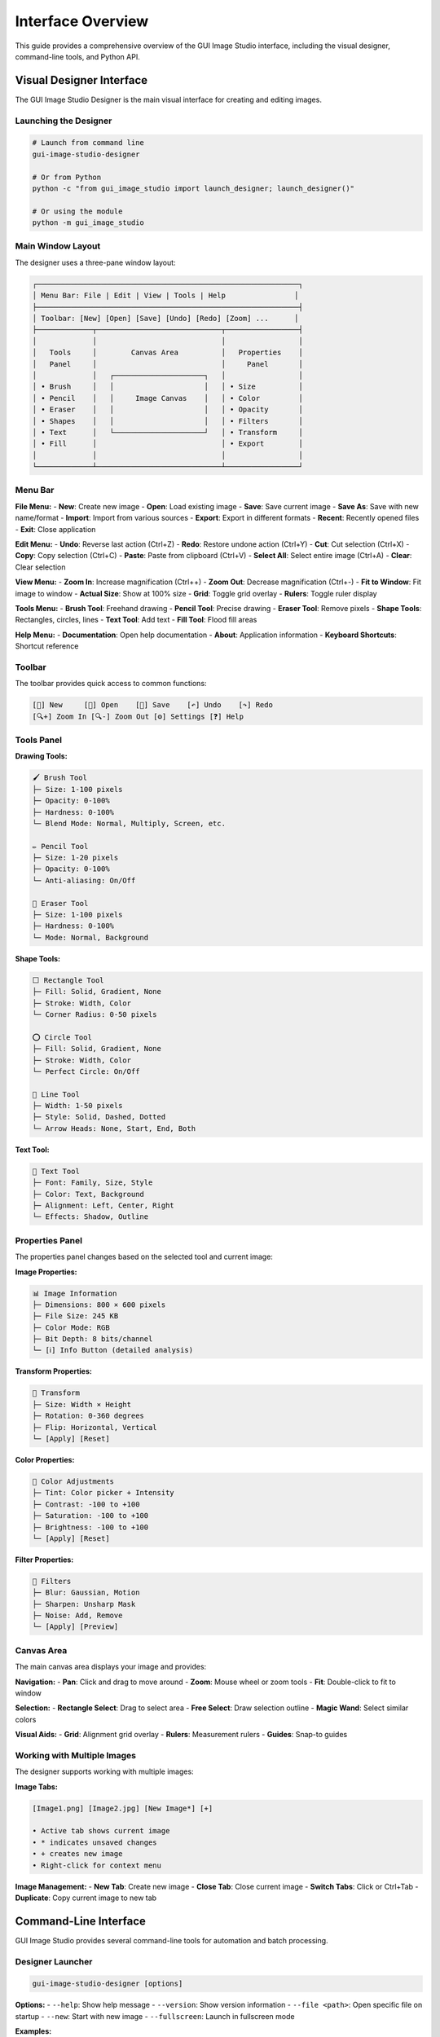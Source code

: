 Interface Overview
==================

This guide provides a comprehensive overview of the GUI Image Studio interface, including the visual designer, command-line tools, and Python API.

Visual Designer Interface
--------------------------

The GUI Image Studio Designer is the main visual interface for creating and editing images.

Launching the Designer
~~~~~~~~~~~~~~~~~~~~~~

.. code-block:: bash

    # Launch from command line
    gui-image-studio-designer

    # Or from Python
    python -c "from gui_image_studio import launch_designer; launch_designer()"

    # Or using the module
    python -m gui_image_studio

Main Window Layout
~~~~~~~~~~~~~~~~~~

The designer uses a three-pane window layout:

.. code-block:: text

    ┌─────────────────────────────────────────────────────────────┐
    │ Menu Bar: File | Edit | View | Tools | Help                │
    ├─────────────────────────────────────────────────────────────┤
    │ Toolbar: [New] [Open] [Save] [Undo] [Redo] [Zoom] ...      │
    ├─────────────┬─────────────────────────────┬─────────────────┤
    │             │                             │                 │
    │   Tools     │        Canvas Area          │   Properties    │
    │   Panel     │                             │     Panel       │
    │             │   ┌─────────────────────┐   │                 │
    │ • Brush     │   │                     │   │ • Size          │
    │ • Pencil    │   │     Image Canvas    │   │ • Color         │
    │ • Eraser    │   │                     │   │ • Opacity       │
    │ • Shapes    │   │                     │   │ • Filters       │
    │ • Text      │   └─────────────────────┘   │ • Transform     │
    │ • Fill      │                             │ • Export        │
    │             │                             │                 │
    └─────────────┴─────────────────────────────┴─────────────────┘

Menu Bar
~~~~~~~~

**File Menu:**
- **New**: Create new image
- **Open**: Load existing image
- **Save**: Save current image
- **Save As**: Save with new name/format
- **Import**: Import from various sources
- **Export**: Export in different formats
- **Recent**: Recently opened files
- **Exit**: Close application

**Edit Menu:**
- **Undo**: Reverse last action (Ctrl+Z)
- **Redo**: Restore undone action (Ctrl+Y)
- **Cut**: Cut selection (Ctrl+X)
- **Copy**: Copy selection (Ctrl+C)
- **Paste**: Paste from clipboard (Ctrl+V)
- **Select All**: Select entire image (Ctrl+A)
- **Clear**: Clear selection

**View Menu:**
- **Zoom In**: Increase magnification (Ctrl++)
- **Zoom Out**: Decrease magnification (Ctrl+-)
- **Fit to Window**: Fit image to window
- **Actual Size**: Show at 100% size
- **Grid**: Toggle grid overlay
- **Rulers**: Toggle ruler display

**Tools Menu:**
- **Brush Tool**: Freehand drawing
- **Pencil Tool**: Precise drawing
- **Eraser Tool**: Remove pixels
- **Shape Tools**: Rectangles, circles, lines
- **Text Tool**: Add text
- **Fill Tool**: Flood fill areas

**Help Menu:**
- **Documentation**: Open help documentation
- **About**: Application information
- **Keyboard Shortcuts**: Shortcut reference

Toolbar
~~~~~~~

The toolbar provides quick access to common functions:

.. code-block:: text

    [📄] New     [📁] Open    [💾] Save    [↶] Undo    [↷] Redo
    [🔍+] Zoom In [🔍-] Zoom Out [⚙️] Settings [❓] Help

Tools Panel
~~~~~~~~~~~

**Drawing Tools:**

.. code-block:: text

    🖌️ Brush Tool
    ├─ Size: 1-100 pixels
    ├─ Opacity: 0-100%
    ├─ Hardness: 0-100%
    └─ Blend Mode: Normal, Multiply, Screen, etc.

    ✏️ Pencil Tool
    ├─ Size: 1-20 pixels
    ├─ Opacity: 0-100%
    └─ Anti-aliasing: On/Off

    🧽 Eraser Tool
    ├─ Size: 1-100 pixels
    ├─ Hardness: 0-100%
    └─ Mode: Normal, Background

**Shape Tools:**

.. code-block:: text

    ⬜ Rectangle Tool
    ├─ Fill: Solid, Gradient, None
    ├─ Stroke: Width, Color
    └─ Corner Radius: 0-50 pixels

    ⭕ Circle Tool
    ├─ Fill: Solid, Gradient, None
    ├─ Stroke: Width, Color
    └─ Perfect Circle: On/Off

    📏 Line Tool
    ├─ Width: 1-50 pixels
    ├─ Style: Solid, Dashed, Dotted
    └─ Arrow Heads: None, Start, End, Both

**Text Tool:**

.. code-block:: text

    📝 Text Tool
    ├─ Font: Family, Size, Style
    ├─ Color: Text, Background
    ├─ Alignment: Left, Center, Right
    └─ Effects: Shadow, Outline

Properties Panel
~~~~~~~~~~~~~~~~

The properties panel changes based on the selected tool and current image:

**Image Properties:**

.. code-block:: text

    📊 Image Information
    ├─ Dimensions: 800 × 600 pixels
    ├─ File Size: 245 KB
    ├─ Color Mode: RGB
    ├─ Bit Depth: 8 bits/channel
    └─ [ℹ️] Info Button (detailed analysis)

**Transform Properties:**

.. code-block:: text

    🔄 Transform
    ├─ Size: Width × Height
    ├─ Rotation: 0-360 degrees
    ├─ Flip: Horizontal, Vertical
    └─ [Apply] [Reset]

**Color Properties:**

.. code-block:: text

    🎨 Color Adjustments
    ├─ Tint: Color picker + Intensity
    ├─ Contrast: -100 to +100
    ├─ Saturation: -100 to +100
    ├─ Brightness: -100 to +100
    └─ [Apply] [Reset]

**Filter Properties:**

.. code-block:: text

    🔧 Filters
    ├─ Blur: Gaussian, Motion
    ├─ Sharpen: Unsharp Mask
    ├─ Noise: Add, Remove
    └─ [Apply] [Preview]

Canvas Area
~~~~~~~~~~~

The main canvas area displays your image and provides:

**Navigation:**
- **Pan**: Click and drag to move around
- **Zoom**: Mouse wheel or zoom tools
- **Fit**: Double-click to fit to window

**Selection:**
- **Rectangle Select**: Drag to select area
- **Free Select**: Draw selection outline
- **Magic Wand**: Select similar colors

**Visual Aids:**
- **Grid**: Alignment grid overlay
- **Rulers**: Measurement rulers
- **Guides**: Snap-to guides

Working with Multiple Images
~~~~~~~~~~~~~~~~~~~~~~~~~~~~

The designer supports working with multiple images:

**Image Tabs:**

.. code-block:: text

    [Image1.png] [Image2.jpg] [New Image*] [+]

    • Active tab shows current image
    • * indicates unsaved changes
    • + creates new image
    • Right-click for context menu

**Image Management:**
- **New Tab**: Create new image
- **Close Tab**: Close current image
- **Switch Tabs**: Click or Ctrl+Tab
- **Duplicate**: Copy current image to new tab

Command-Line Interface
----------------------

GUI Image Studio provides several command-line tools for automation and batch processing.

Designer Launcher
~~~~~~~~~~~~~~~~~

.. code-block:: bash

    gui-image-studio-designer [options]

**Options:**
- ``--help``: Show help message
- ``--version``: Show version information
- ``--file <path>``: Open specific file on startup
- ``--new``: Start with new image
- ``--fullscreen``: Launch in fullscreen mode

**Examples:**

.. code-block:: bash

    # Launch designer
    gui-image-studio-designer

    # Open specific file
    gui-image-studio-designer --file my_image.png

    # Start with new image
    gui-image-studio-designer --new

Sample Creator
~~~~~~~~~~~~~~

.. code-block:: bash

    gui-image-studio-create-samples [options]

**Options:**
- ``--output <dir>``: Output directory (default: sample_images)
- ``--count <n>``: Number of samples to create
- ``--size <WxH>``: Image dimensions
- ``--formats <list>``: File formats to create

**Examples:**

.. code-block:: bash

    # Create default samples
    gui-image-studio-create-samples

    # Create in specific directory
    gui-image-studio-create-samples --output test_images

    # Create specific size samples
    gui-image-studio-create-samples --size 256x256

Image Generator
~~~~~~~~~~~~~~~

.. code-block:: bash

    gui-image-studio-generate [options]

**Options:**
- ``--folder <path>``: Input folder path
- ``--output <file>``: Output Python file
- ``--quality <n>``: Compression quality (1-100)
- ``--recursive``: Process subfolders
- ``--formats <list>``: Include specific formats only

**Examples:**

.. code-block:: bash

    # Basic generation
    gui-image-studio-generate --folder images/ --output embedded.py

    # High quality with recursion
    gui-image-studio-generate \
      --folder assets/ \
      --output resources.py \
      --quality 95 \
      --recursive

    # Specific formats only
    gui-image-studio-generate \
      --folder icons/ \
      --output icons.py \
      --formats png,svg

Python API Interface
--------------------

The Python API provides programmatic access to all functionality.

Core Functions
~~~~~~~~~~~~~~

**get_image() Function:**

.. code-block:: python

    from gui_image_studio import get_image

    # Basic usage
    image = get_image("my_image.png", framework="tkinter")

    # With transformations
    image = get_image(
        "photo.jpg",
        framework="customtkinter",
        size=(200, 200),
        rotate=45,
        tint_color=(255, 0, 0),
        tint_intensity=0.3,
        contrast=1.2,
        saturation=1.1,
        grayscale=False,
        transparency=1.0,
        theme="dark"
    )

**embed_images_from_folder() Function:**

.. code-block:: python

    from gui_image_studio import embed_images_from_folder

    # Basic embedding
    embed_images_from_folder(
        folder_path="images/",
        output_file="embedded_images.py",
        compression_quality=85
    )

**create_sample_images() Function:**

.. code-block:: python

    from gui_image_studio import create_sample_images

    # Create samples in default location
    create_sample_images()

    # Create in specific directory
    create_sample_images(output_dir="my_samples")

**launch_designer() Function:**

.. code-block:: python

    from gui_image_studio import launch_designer

    # Launch the visual designer
    launch_designer()

Integration Patterns
~~~~~~~~~~~~~~~~~~~~~

**Tkinter Integration:**

.. code-block:: python

    import tkinter as tk
    from gui_image_studio import get_image

    class MyApp:
        def __init__(self, root):
            self.root = root

            # Load images
            self.icon = get_image("icon.png", framework="tkinter", size=(32, 32))
            self.bg = get_image("background.jpg", framework="tkinter", size=(800, 600))

            # Use in widgets
            self.setup_ui()

        def setup_ui(self):
            # Background label
            bg_label = tk.Label(self.root, image=self.bg)
            bg_label.place(x=0, y=0)

            # Icon button
            icon_btn = tk.Button(
                self.root,
                image=self.icon,
                text="Click Me",
                compound=tk.LEFT
            )
            icon_btn.pack(pady=20)

**CustomTkinter Integration:**

.. code-block:: python

    import customtkinter as ctk
    from gui_image_studio import get_image

    class ModernApp:
        def __init__(self):
            self.root = ctk.CTk()

            # Set theme
            ctk.set_appearance_mode("dark")

            # Load themed images
            self.load_images()
            self.setup_ui()

        def load_images(self):
            self.logo = get_image(
                "logo.png",
                framework="customtkinter",
                size=(100, 100),
                theme="dark"
            )

        def setup_ui(self):
            # Logo display
            logo_label = ctk.CTkLabel(
                self.root,
                image=self.logo,
                text=""
            )
            logo_label.pack(pady=20)

Keyboard Shortcuts
------------------

**Global Shortcuts:**

.. code-block:: text

    File Operations:
    Ctrl+N          New image
    Ctrl+O          Open image
    Ctrl+S          Save image
    Ctrl+Shift+S    Save As
    Ctrl+Q          Quit application

    Edit Operations:
    Ctrl+Z          Undo
    Ctrl+Y          Redo
    Ctrl+X          Cut
    Ctrl+C          Copy
    Ctrl+V          Paste
    Ctrl+A          Select All
    Delete          Clear selection

    View Operations:
    Ctrl++          Zoom In
    Ctrl+-          Zoom Out
    Ctrl+0          Actual Size
    Ctrl+F          Fit to Window
    F11             Toggle Fullscreen

**Tool Shortcuts:**

.. code-block:: text

    B               Brush Tool
    P               Pencil Tool
    E               Eraser Tool
    R               Rectangle Tool
    C               Circle Tool
    L               Line Tool
    T               Text Tool
    F               Fill Tool
    M               Move Tool
    S               Select Tool

**Modifier Keys:**

.. code-block:: text

    Shift           Constrain proportions/angles
    Ctrl            Precision mode
    Alt             Alternative behavior
    Space           Temporary pan tool

Customization Options
---------------------

Theme Customization
~~~~~~~~~~~~~~~~~~~

The designer supports theme customization:

.. code-block:: python

    # In your application
    import customtkinter as ctk
    from gui_image_studio import launch_designer

    # Set global theme
    ctk.set_appearance_mode("dark")  # "light", "dark", "system"
    ctk.set_default_color_theme("blue")  # "blue", "green", "dark-blue"

    # Launch with theme
    launch_designer()

Workspace Layout
~~~~~~~~~~~~~~~~

Customize the workspace layout:

**Panel Arrangement:**
- Drag panels to reposition
- Resize panels by dragging borders
- Hide/show panels via View menu
- Save layout preferences

**Toolbar Customization:**
- Right-click toolbar to customize
- Add/remove tool buttons
- Rearrange button order
- Create custom tool groups

Settings and Preferences
~~~~~~~~~~~~~~~~~~~~~~~~

Access settings through **Edit → Preferences**:

**General Settings:**
- Default image size
- Auto-save interval
- Recent files count
- Startup behavior

**Tool Settings:**
- Default brush size
- Color picker behavior
- Selection options
- Grid settings

**Performance Settings:**
- Memory usage limits
- Undo history size
- Preview quality
- Hardware acceleration

Accessibility Features
----------------------

GUI Image Studio includes accessibility features:

**Visual Accessibility:**
- High contrast themes
- Scalable UI elements
- Customizable font sizes
- Color blind friendly palettes

**Keyboard Accessibility:**
- Full keyboard navigation
- Tab order optimization
- Shortcut key customization
- Screen reader compatibility

**Motor Accessibility:**
- Adjustable click sensitivity
- Sticky keys support
- Mouse alternatives
- Touch screen support

Tips and Best Practices
------------------------

Workflow Optimization
~~~~~~~~~~~~~~~~~~~~~

1. **Use Keyboard Shortcuts**: Learn common shortcuts for faster work
2. **Customize Workspace**: Arrange panels for your workflow
3. **Save Templates**: Create templates for common image sizes
4. **Use Layers**: Work non-destructively when possible

Performance Tips
~~~~~~~~~~~~~~~~

1. **Appropriate Image Sizes**: Don't work with unnecessarily large images
2. **Regular Saves**: Save work frequently to prevent data loss
3. **Memory Management**: Close unused images to free memory
4. **Hardware Acceleration**: Enable if available

Quality Guidelines
~~~~~~~~~~~~~~~~~~

1. **Use High Quality Sources**: Start with the best possible images
2. **Appropriate Formats**: PNG for graphics, JPEG for photos
3. **Compression Settings**: Balance file size and quality
4. **Color Management**: Use consistent color profiles

Getting Help
------------

**Built-in Help:**
- Press F1 for context-sensitive help
- Use Help menu for documentation
- Hover over tools for tooltips

**Online Resources:**
- Documentation: https://stntg.github.io/gui-image-studio/
- Examples: :doc:`../examples/index`
- API Reference: :doc:`../api/index`

**Community Support:**
- GitHub Issues: Report bugs and request features
- Discussions: Ask questions and share tips
- Examples Gallery: See what others have created

Next Steps
----------

Now that you understand the interface:

1. **Try the Tools**: :doc:`image_processing`
2. **Learn Advanced Features**: :doc:`../examples/index`
3. **Explore API Integration**: :doc:`api_usage`
4. **Build Your First App**: :doc:`gui_development`
